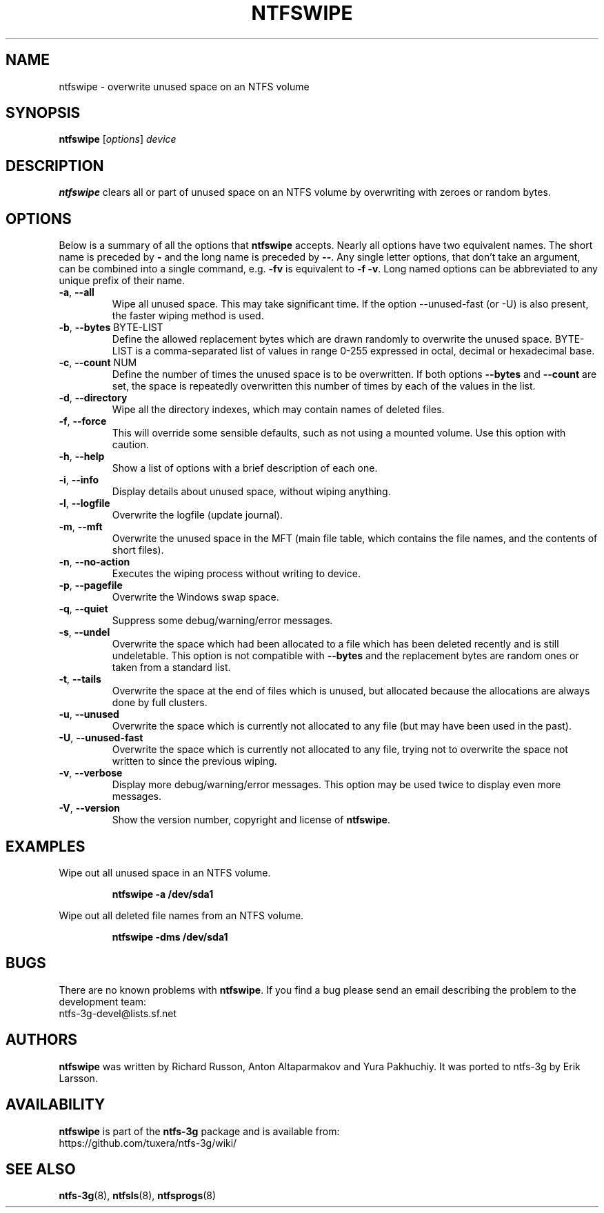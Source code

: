 .\" Copyright (c) 2014 Jean-Pierre Andre
.\" This file may be copied under the terms of the GNU Public License.
.\"
.TH NTFSWIPE 8 "June 2014" "ntfs-3g 2022.10.3"
.SH NAME
ntfswipe \- overwrite unused space on an NTFS volume
.SH SYNOPSIS
\fBntfswipe\fR [\fIoptions\fR] \fIdevice\fR
.SH DESCRIPTION
.B ntfswipe
clears all or part of unused space on an NTFS volume by overwriting
with zeroes or random bytes.
.SH OPTIONS
Below is a summary of all the options that
.B ntfswipe
accepts.  Nearly all options have two equivalent names.  The short name is
preceded by
.B \-
and the long name is preceded by
.BR \-\- .
Any single letter options, that don't take an argument, can be combined into a
single command, e.g.
.B \-fv
is equivalent to
.BR "\-f \-v" .
Long named options can be abbreviated to any unique prefix of their name.
.TP
\fB\-a\fR, \fB\-\-all\fR
Wipe all unused space. This may take significant time. If the option 
\-\-unused-fast (or -U) is also present, the faster wiping method is used.
.TP
\fB\-b\fR, \fB\-\-bytes\fR BYTE-LIST
Define the allowed replacement bytes which are drawn randomly to overwrite
the unused space. BYTE-LIST is a comma-separated list of values in
range 0-255 expressed in octal, decimal or hexadecimal base.
.TP
\fB\-c\fR, \fB\-\-count\fR NUM
Define the number of times the unused space is to be overwritten. If both
options \fB\-\-bytes\fR and \fB\-\-count\fR are set, the space is
repeatedly overwritten this number of times by each of the values in the list.
.TP
\fB\-d\fR, \fB\-\-directory\fR
Wipe all the directory indexes, which may contain names of deleted files.
.TP
\fB\-f\fR, \fB\-\-force\fR
This will override some sensible defaults, such as not using a mounted volume.
Use this option with caution.
.TP
\fB\-h\fR, \fB\-\-help\fR
Show a list of options with a brief description of each one.
.TP
\fB\-i\fR, \fB\-\-info\fR
Display details about unused space, without wiping anything.
.TP
\fB\-l\fR, \fB\-\-logfile\fR
Overwrite the logfile (update journal).
.TP
\fB\-m\fR, \fB\-\-mft\fR
Overwrite the unused space in the MFT (main file table, which contains the
file names, and the contents of short files).
.TP
\fB\-n\fR, \fB\-\-no-action\fR
Executes the wiping process without writing to device.
.TP
\fB\-p\fR, \fB\-\-pagefile\fR
Overwrite the Windows swap space.
.TP
\fB\-q\fR, \fB\-\-quiet\fR
Suppress some debug/warning/error messages.
.TP
\fB\-s\fR, \fB\-\-undel\fR
Overwrite the space which had been allocated to a file which has been deleted
recently and is still undeletable. This option is not compatible with
\fB\-\-bytes\fR and the replacement bytes are random ones or taken from a
standard list.
.TP
\fB\-t\fR, \fB\-\-tails\fR
Overwrite the space at the end of files which is unused, but allocated
because the allocations are always done by full clusters.
.TP
\fB\-u\fR, \fB\-\-unused\fR
Overwrite the space which is currently not allocated to any file (but
may have been used in the past).
.TP
\fB\-U\fR, \fB\-\-unused-fast\fR
Overwrite the space which is currently not allocated to any file, trying
not to overwrite the space not written to since the previous wiping.
.TP
\fB\-v\fR, \fB\-\-verbose\fR
Display more debug/warning/error messages. This option may be used twice
to display even more messages.
.TP
\fB\-V\fR, \fB\-\-version\fR
Show the version number, copyright and license of
.BR ntfswipe .
.SH EXAMPLES
Wipe out all unused space in an NTFS volume.
.RS
.sp
.B ntfswipe -a /dev/sda1
.sp
.RE
Wipe out all deleted file names from an NTFS volume.
.RS
.sp
.B ntfswipe -dms /dev/sda1
.sp
.RE
.SH BUGS
There are no known problems with
.BR ntfswipe .
If you find a bug please send an email describing the problem to the
development team:
.br
.nh
ntfs\-3g\-devel@lists.sf.net
.hy
.SH AUTHORS
.B ntfswipe
was written by Richard Russon, Anton Altaparmakov and Yura Pakhuchiy.
It was ported to ntfs-3g by Erik Larsson.
.SH AVAILABILITY
.B ntfswipe
is part of the
.B ntfs-3g
package and is available from:
.br
.nh
https://github.com/tuxera/ntfs-3g/wiki/
.hy
.SH SEE ALSO
.BR ntfs-3g (8),
.BR ntfsls (8),
.BR ntfsprogs (8)
